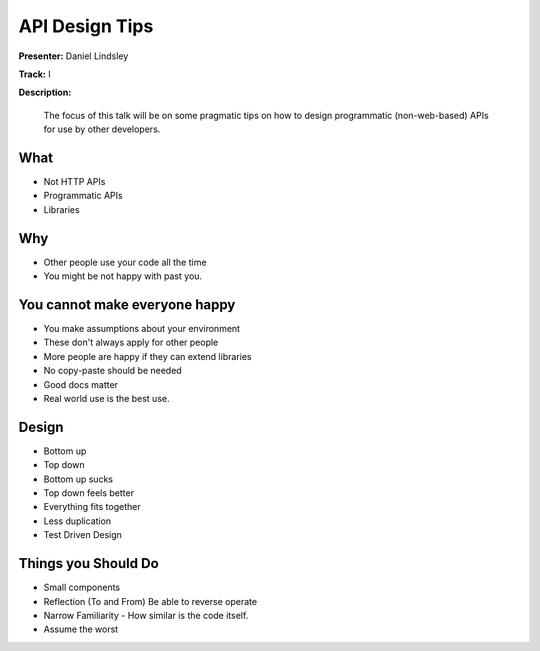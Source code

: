 ===============
API Design Tips
===============

**Presenter:** Daniel Lindsley

**Track:** I

**Description:**

    The focus of this talk will be on some pragmatic tips on how to design programmatic (non-web-based) APIs for use by other developers.

What
----

* Not HTTP APIs
* Programmatic APIs
* Libraries

Why
---

* Other people use your code all the time
* You might be not happy with past you.

You cannot make everyone happy
------------------------------

* You make assumptions about your environment
* These don't always apply for other people
* More people are happy if they can extend libraries
* No copy-paste should be needed
* Good docs matter
* Real world use is the best use.

Design
------

* Bottom up
* Top down
* Bottom up sucks
* Top down feels better
* Everything fits together
* Less duplication
* Test Driven Design

Things you Should Do
--------------------

* Small components
* Reflection (To and From)  Be able to reverse operate
* Narrow Familiarity - How similar is the code itself.
* Assume the worst



